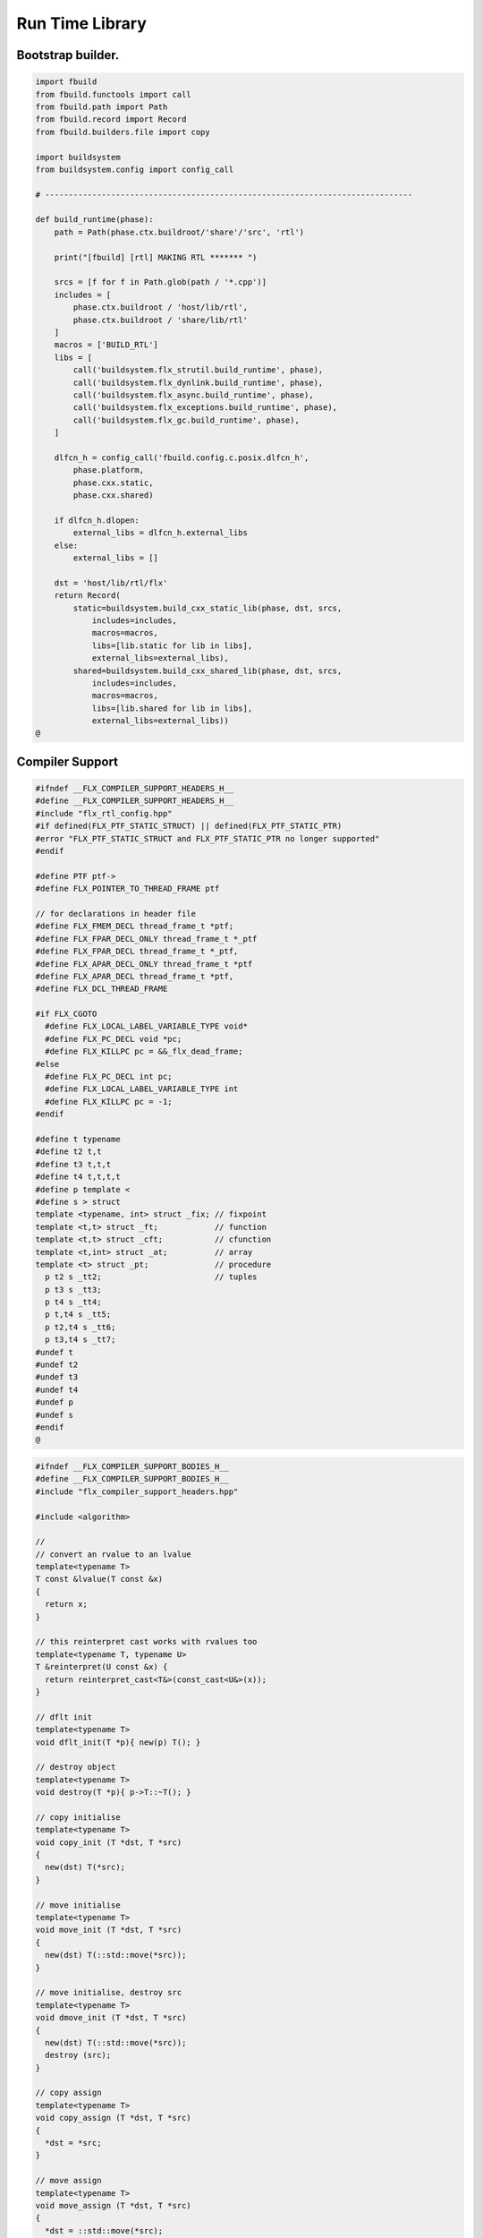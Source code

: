 
================
Run Time Library
================



Bootstrap builder.
==================


.. code-block:: python

   import fbuild
   from fbuild.functools import call
   from fbuild.path import Path
   from fbuild.record import Record
   from fbuild.builders.file import copy
   
   import buildsystem
   from buildsystem.config import config_call
   
   # ------------------------------------------------------------------------------
   
   def build_runtime(phase):
       path = Path(phase.ctx.buildroot/'share'/'src', 'rtl')
   
       print("[fbuild] [rtl] MAKING RTL ******* ")
   
       srcs = [f for f in Path.glob(path / '*.cpp')]
       includes = [
           phase.ctx.buildroot / 'host/lib/rtl',
           phase.ctx.buildroot / 'share/lib/rtl'
       ]
       macros = ['BUILD_RTL']
       libs = [
           call('buildsystem.flx_strutil.build_runtime', phase),
           call('buildsystem.flx_dynlink.build_runtime', phase),
           call('buildsystem.flx_async.build_runtime', phase),
           call('buildsystem.flx_exceptions.build_runtime', phase),
           call('buildsystem.flx_gc.build_runtime', phase),
       ]
   
       dlfcn_h = config_call('fbuild.config.c.posix.dlfcn_h',
           phase.platform,
           phase.cxx.static,
           phase.cxx.shared)
   
       if dlfcn_h.dlopen:
           external_libs = dlfcn_h.external_libs
       else:
           external_libs = []
   
       dst = 'host/lib/rtl/flx'
       return Record(
           static=buildsystem.build_cxx_static_lib(phase, dst, srcs,
               includes=includes,
               macros=macros,
               libs=[lib.static for lib in libs],
               external_libs=external_libs),
           shared=buildsystem.build_cxx_shared_lib(phase, dst, srcs,
               includes=includes,
               macros=macros,
               libs=[lib.shared for lib in libs],
               external_libs=external_libs))
   @
   

Compiler Support
================


.. code-block:: cpp

   #ifndef __FLX_COMPILER_SUPPORT_HEADERS_H__
   #define __FLX_COMPILER_SUPPORT_HEADERS_H__
   #include "flx_rtl_config.hpp"
   #if defined(FLX_PTF_STATIC_STRUCT) || defined(FLX_PTF_STATIC_PTR)
   #error "FLX_PTF_STATIC_STRUCT and FLX_PTF_STATIC_PTR no longer supported"
   #endif
   
   #define PTF ptf->
   #define FLX_POINTER_TO_THREAD_FRAME ptf
   
   // for declarations in header file
   #define FLX_FMEM_DECL thread_frame_t *ptf;
   #define FLX_FPAR_DECL_ONLY thread_frame_t *_ptf
   #define FLX_FPAR_DECL thread_frame_t *_ptf,
   #define FLX_APAR_DECL_ONLY thread_frame_t *ptf
   #define FLX_APAR_DECL thread_frame_t *ptf,
   #define FLX_DCL_THREAD_FRAME
   
   #if FLX_CGOTO
     #define FLX_LOCAL_LABEL_VARIABLE_TYPE void*
     #define FLX_PC_DECL void *pc;
     #define FLX_KILLPC pc = &&_flx_dead_frame;
   #else
     #define FLX_PC_DECL int pc;
     #define FLX_LOCAL_LABEL_VARIABLE_TYPE int
     #define FLX_KILLPC pc = -1;
   #endif
   
   #define t typename
   #define t2 t,t
   #define t3 t,t,t
   #define t4 t,t,t,t
   #define p template <
   #define s > struct
   template <typename, int> struct _fix; // fixpoint
   template <t,t> struct _ft;            // function
   template <t,t> struct _cft;           // cfunction
   template <t,int> struct _at;          // array
   template <t> struct _pt;              // procedure
     p t2 s _tt2;                        // tuples
     p t3 s _tt3;
     p t4 s _tt4;
     p t,t4 s _tt5;
     p t2,t4 s _tt6;
     p t3,t4 s _tt7;
   #undef t
   #undef t2
   #undef t3
   #undef t4
   #undef p
   #undef s
   #endif
   @

.. code-block:: cpp

   #ifndef __FLX_COMPILER_SUPPORT_BODIES_H__
   #define __FLX_COMPILER_SUPPORT_BODIES_H__
   #include "flx_compiler_support_headers.hpp"
   
   #include <algorithm>
   
   //
   // convert an rvalue to an lvalue
   template<typename T>
   T const &lvalue(T const &x)
   {
     return x;
   }
   
   // this reinterpret cast works with rvalues too
   template<typename T, typename U>
   T &reinterpret(U const &x) {
     return reinterpret_cast<T&>(const_cast<U&>(x));
   }
   
   // dflt init
   template<typename T> 
   void dflt_init(T *p){ new(p) T(); }
   
   // destroy object
   template<typename T> 
   void destroy(T *p){ p->T::~T(); }
   
   // copy initialise
   template<typename T> 
   void copy_init (T *dst, T *src)
   {
     new(dst) T(*src);
   }
   
   // move initialise
   template<typename T> 
   void move_init (T *dst, T *src)
   {
     new(dst) T(::std::move(*src));
   }
   
   // move initialise, destroy src
   template<typename T> 
   void dmove_init (T *dst, T *src)
   {
     new(dst) T(::std::move(*src));
     destroy (src);
   }
   
   // copy assign
   template<typename T> 
   void copy_assign (T *dst, T *src)
   {
     *dst = *src;
   }
   
   // move assign
   template<typename T> 
   void move_assign (T *dst, T *src)
   {
     *dst = ::std::move(*src);
   }
   
   // move assign, destroy src
   template<typename T> 
   void dmove_assign (T *dst, T *src)
   {
     *dst = ::std::move(*src);
     destroy (src);
   }
   
   class ValueType
   {
     virtual size_t object_size_impl()=0;
     virtual size_t object_alignment_impl()=0;
     virtual void dflt_init_impl (void *)=0;
     virtual void destroy_impl (void *)=0;
     virtual void copy_init_impl(void *, void *)=0;
     virtual void move_init_impl(void *, void *)=0;
     virtual void copy_assign_impl(void *, void *)=0;
     virtual void move_assign_impl(void *, void *)=0;
   public:
     size_t object_size() { return object_size_impl(); }
     size_t object_alignment() { return object_size_impl(); }
     void dflt_init(void *dst) { dflt_init_impl(dst); }
     void destroy(void *dst) { destroy_impl (dst); }
   
     void copy_init (void *dst, void *src) { copy_init_impl(dst,src); }
     void move_init (void *dst, void *src) { move_init_impl(dst,src); }
     void copy_assign(void *dst, void *src) { copy_assign_impl(dst,src); }
     void move_assign(void *dst, void *src) { move_assign_impl(dst,src); }
   };
   
   template<typename T> 
   class CxxValueType : public virtual ValueType
   {
     size_t object_size_impl() { return sizeof(T); }
     size_t object_alignment_impl() { return alignof(T); }
     void dflt_init_impl(void *dst) { ::dflt_init<T>((T*)dst); }
     void destroy_impl(void *dst) { ::dflt_init<T>((T*)dst); }
     void copy_init_impl(void *dst, void *src) { ::copy_init<T>((T*)dst,(T*)src); }
     void move_init_impl(void *dst, void *src) { ::move_init<T>((T*)dst,(T*)src); }
     void copy_assign_impl(void *dst, void *src) { ::copy_assign<T>((T*)dst,(T*)src); }
     void move_assign_impl(void *dst, void *src) { ::move_assign<T>((T*)dst,(T*)src); }
   };
   
   // object does NOT own the product description array
   // should use a shared pointer thing I guess
   class ProductType : public virtual ValueType
   {
     size_t n;
     ValueType **cp;
   public:
     ProductType (ValueType **p, size_t m) : cp(p), n(n) {}
     ~ProductType();
     size_t object_size_impl() override;
     size_t object_alignment_impl() override;
     void dflt_init_impl (void *) override;
     void destroy_impl (void *) override;
     void copy_init_impl(void *, void *) override;
     void move_init_impl(void *, void *) override;
     void copy_assign_impl(void *, void *) override;
     void move_assign_impl(void *, void *) override;
   };
   
   
   template<typename T0, typename T1> 
   struct _tt2 {
     T0 mem_0;
     T1 mem_1;
     _tt2() {}
     _tt2 (T0 _a0, T1 _a1) : mem_0(_a0), mem_1(_a1) {}
   };
   
   template<typename T0, typename T1, typename T2> 
   struct _tt3 {
     T0 mem_0;
     T1 mem_1;
     T2 mem_2;
     _tt3() {}
     _tt3 (T0 _a0, T1 _a1, T2 _a2) : 
       mem_0(_a0), mem_1(_a1),mem_2(_a2) 
       {}
   };
   
   template<typename T0, typename T1, typename T2, typename T3> 
   struct _tt4 {
     T0 mem_0;
     T1 mem_1;
     T2 mem_2;
     T3 mem_3;
     _tt4() {}
     _tt4 (T0 _a0, T1 _a1, T2 _a2, T3 _a3) : 
       mem_0(_a0), mem_1(_a1),mem_2(_a2), mem_3(_a3) 
       {}
   };
   
   template<typename T0, typename T1, typename T2, typename T3, typename T4> 
   struct _tt5 {
     T0 mem_0;
     T1 mem_1;
     T2 mem_2;
     T3 mem_3;
     T4 mem_4;
     _tt5() {}
     _tt5 (T0 _a0, T1 _a1, T2 _a2, T3 _a3, T4 _a4) : 
       mem_0(_a0), mem_1(_a1),mem_2(_a2), mem_3(_a3), mem_4(_a4)
       {}
   };
   
   
   #define FLX_EXEC_FAILURE(f,op,what) \
     throw ::flx::rtl::flx_exec_failure_t (f,op,what)
   
   #define FLX_HALT(f,sl,sc,el,ec,s) \
     throw ::flx::rtl::flx_halt_t (::flx::rtl::flx_range_srcref_t(f,sl,sc,el,ec),__FILE__,__LINE__,s)
   
   // note call should be trace(&v,...) however that requires
   // compiler support to make a trace record for each tracepoint
   // so we use NULL for now
   
   #ifdef FLX_ENABLE_TRACE
   #define FLX_TRACE(v,f,sl,sc,el,ec,s) \
     ::flx::rtl::flx_trace (NULL,::flx::rtl::flx_range_srcref_t(f,sl,sc,el,ec),__FILE__,__LINE__,s)
   #else
   #define FLX_TRACE(v,f,sl,sc,el,ec,s)
   #endif
   
   #define FLX_MATCH_FAILURE(f,sl,sc,el,ec) \
     throw ::flx::rtl::flx_match_failure_t (::flx::rtl::flx_range_srcref_t(f,sl,sc,el,ec),__FILE__,__LINE__)
   
   #define FLX_DROPTHRU_FAILURE(f,sl,sc,el,ec) \
     throw ::flx::rtl::flx_dropthru_failure_t (::flx::rtl::flx_range_srcref_t(f,sl,sc,el,ec),__FILE__,__LINE__)
   
   #define FLX_ASSERT_FAILURE(f,sl,sc,el,ec) \
     throw ::flx::rtl::flx_assert_failure_t (::flx::rtl::flx_range_srcref_t(f,sl,sc,el,ec),__FILE__,__LINE__)
   
   #define FLX_ASSERT2_FAILURE(f,sl,sc,el,ec,f2,sl2,sc2,el2,ec2) \
     throw ::flx::rtl::flx_assert2_failure_t (\
       ::flx::rtl::flx_range_srcref_t(f,sl,sc,el,ec),\
       ::flx::rtl::flx_range_srcref_t(f2,sl2,sc2,el2,sc2),\
       __FILE__,__LINE__)
   
   #define FLX_AXIOM_CHECK_FAILURE(f,sl,sc,el,ec,f2,sl2,sc2,el2,ec2) \
     throw ::flx::rtl::flx_axiom_check_failure_t (\
       ::flx::rtl::flx_range_srcref_t(f,sl,sc,el,ec),\
       ::flx::rtl::flx_range_srcref_t(f2,sl2,sc2,el2,sc2),\
       __FILE__,__LINE__)
   
   #define FLX_RANGE_FAILURE(mi,v,ma,f,sl,sc,el,ec) \
     throw ::flx::rtl::flx_range_failure_t (mi,v,ma,::flx::rtl::flx_range_srcref_t(f,sl,sc,el,ec),__FILE__,__LINE__)
   
   // for generated code in body file
   #define INIT_PC pc=0;
       ///< interior program counter
   
   #if FLX_CGOTO
     #ifdef __clang__
     #define FLX_START_SWITCH (&&_start_switch); _start_switch: if(pc)goto *pc;
     #else
     #define FLX_START_SWITCH _start_switch: if(pc)goto *pc;
     #endif
     #define FLX_LOCAL_LABEL_ADDRESS(x) &&case_##x
     #define FLX_SET_PC(x) pc=&&case_##x;
     #define FLX_CASE_LABEL(x) case_##x:;
     #define FLX_DECLARE_LABEL(n,i,x) \
       extern void f##i##_##n##_##x(void) __asm__("l"#i"_"#n"_"#x);
     #define FLX_LABEL(n,i,x) x:\
       __asm__(".global l"#i"_"#n"_"#x);\
       __asm__("l"#i"_"#n"_"#x":");\
       __asm__(""::"g"(&&x));
     #define FLX_FARTARGET(n,i,x) (void*)&f##i##_##n##_##x
     #define FLX_END_SWITCH \
       _flx_dead_frame: throw ::flx::rtl::flx_dead_frame_failure_t(__FILE__,__LINE__);
   #else
     #define FLX_START_SWITCH _start_switch: switch(pc){case 0:;
     #define FLX_LOCAL_LABEL_ADDRESS(x) x
     #define FLX_SET_PC(x) pc=x;
     #define FLX_CASE_LABEL(x) case x:;
     #define FLX_DECLARE_LABEL(n,i,x)
     #define FLX_LABEL(n,i,x) case n: x:;
     #define FLX_FARTARGET(n,i,x) n
     #define FLX_END_SWITCH \
       case -1: throw ::flx::rtl::flx_dead_frame_failure_t(__FILE__,__LINE__);\
       default: throw ::flx::rtl::flx_switch_failure_t(__FILE__,__LINE__); }
   #endif
   
   //
   // We do a direct long jump to a target as follows:
   // 
   // If the target frame is just ourself (this) 
   // we set the pc and just goto the start of the procedure,
   // allowing the switch/computed goto there to do the local jump.
   //
   // If the target is foreign, we force the foreign frame pc
   // to the target pc, and then return that frame to the driver
   // so it will resume that procedure, executing the starting switch,
   // which now jumps to the required location.
   //
   #define FLX_DIRECT_LONG_JUMP(ja) \
     { \
       ::flx::rtl::jump_address_t j = ja; \
       if(j.target_frame == this) { \
         pc = j.local_pc; \
         goto _start_switch; \
       } else { \
         j.target_frame->pc = j.local_pc; \
         return j.target_frame; \
       } \
     }
   
   #define FLX_RETURN \
   { \
     con_t *tmp = _caller; \
     _caller = 0; \
     return tmp; \
   }
   
   #define FLX_NEWP(x) new(*PTF gcp,x##_ptr_map,true)x
   
   #define FLX_FINALISER(x) \
   static void x##_finaliser(::flx::gc::generic::collector_t *, void *__p){\
     ((x*)__p)->~x();\
   }
   
   
   #define FLX_FMEM_INIT_ONLY : ptf(_ptf)
   #define FLX_FMEM_INIT : ptf(_ptf),
   #define FLX_FPAR_PASS_ONLY ptf
   #define FLX_FPAR_PASS ptf,
   #define FLX_APAR_PASS_ONLY _ptf
   #define FLX_APAR_PASS _ptf,
   #define _PTF _ptf->
   #define _PTFV _ptf
   #define FLX_PASS_PTF 1
   #define FLX_EAT_PTF(x) x
   #define FLX_DEF_THREAD_FRAME
   
   #define FLX_FRAME_WRAPPERS(mname,name) \
   extern "C" FLX_EXPORT mname::thread_frame_t *name##_create_thread_frame(\
     ::flx::gc::generic::gc_profile_t *gcp\
   ) {\
     mname::thread_frame_t *p = new(*gcp,mname::thread_frame_t_ptr_map,false) mname::thread_frame_t();\
     p->gcp = gcp;\
     return p;\
   }
   
   // init is a heap procedure
   #define FLX_START_WRAPPER(mname,name,x)\
   extern "C" FLX_EXPORT ::flx::rtl::con_t *name##_flx_start(\
     mname::thread_frame_t *__ptf,\
     int argc,\
     char **argv,\
     FILE *stdin_,\
     FILE *stdout_,\
     FILE *stderr_\
   ) {\
     __ptf->argc = argc;\
     __ptf->argv = argv;\
     __ptf->flx_stdin = stdin_;\
     __ptf->flx_stdout = stdout_;\
     __ptf->flx_stderr = stderr_;\
     return (new(*__ptf->gcp,mname::x##_ptr_map,false) \
       mname::x(__ptf)) ->call(0);\
   }
   
   // init is a stack procedure
   #define FLX_STACK_START_WRAPPER_PTF(mname,name,x)\
   extern "C" FLX_EXPORT ::flx::rtl::con_t *name##_flx_start(\
     mname::thread_frame_t *__ptf,\
     int argc,\
     char **argv,\
     FILE *stdin_,\
     FILE *stdout_,\
     FILE *stderr_\
   ) {\
     __ptf->argc = argc;\
     __ptf->argv = argv;\
     __ptf->flx_stdin = stdin_;\
     __ptf->flx_stdout = stdout_;\
     __ptf->flx_stderr = stderr_;\
     mname::x(__ptf).stack_call();\
     return 0;\
   }
   
   
   // init is a stack procedure, no PTF
   #define FLX_STACK_START_WRAPPER_NOPTF(mname,name,x)\
   extern "C" FLX_EXPORT ::flx::rtl::con_t *name##_flx_start(\
     mname::thread_frame_t *__ptf,\
     int argc,\
     char **argv,\
     FILE *stdin_,\
     FILE *stdout_,\
     FILE *stderr_\
   ) {\
     __ptf->argc = argc;\
     __ptf->argv = argv;\
     __ptf->flx_stdin = stdin_;\
     __ptf->flx_stdout = stdout_;\
     __ptf->flx_stderr = stderr_;\
     mname::x().stack_call();\
     return 0;\
   }
   
   
   // init is a C procedure, passed PTF
   #define FLX_C_START_WRAPPER_PTF(mname,name,x)\
   extern "C" FLX_EXPORT ::flx::rtl::con_t *name##_flx_start(\
     mname::thread_frame_t *__ptf,\
     int argc,\
     char **argv,\
     FILE *stdin_,\
     FILE *stdout_,\
     FILE *stderr_\
   ) {\
     __ptf->argc = argc;\
     __ptf->argv = argv;\
     __ptf->flx_stdin = stdin_;\
     __ptf->flx_stdout = stdout_;\
     __ptf->flx_stderr = stderr_;\
     mname::x(__ptf);\
     return 0;\
   }
   
   // init is a C procedure, NOT passed PTF
   #define FLX_C_START_WRAPPER_NOPTF(mname,name,x)\
   extern "C" FLX_EXPORT ::flx::rtl::con_t *name##_flx_start(\
     mname::thread_frame_t *__ptf,\
     int argc,\
     char **argv,\
     FILE *stdin_,\
     FILE *stdout_,\
     FILE *stderr_\
   ) {\
     mname::x();\
     return 0;\
   }
   
   
   #endif
   @

RTL
===


.. code-block:: cpp

   #ifndef __FLX_RTL_H__
   #define __FLX_RTL_H__
   
   #include "flx_rtl_config.hpp"
   #include "flx_exceptions.hpp"
   #include "flx_gc.hpp"
   #include "flx_serialisers.hpp"
   #include "flx_rtl_shapes.hpp"
   #include "flx_compiler_support_headers.hpp"
   #include "flx_compiler_support_bodies.hpp"
   #include "flx_continuation.hpp"
   
   #include <string>
   #include <functional>
   #include <cstdint>
   
   namespace flx { namespace rtl {
   
   typedef void *void_pointer;
   
   // ********************************************************
   // Compact Linear Type and projection  
   // ********************************************************
   
   typedef ::std::uint64_t cl_t; 
   
   // ********************************************************
   // Felix system classes
   // ********************************************************
   
   // MOVED TO flx_exceptions
   //struct RTL_EXTERN con_t;     // continuation
   struct RTL_EXTERN jump_address_t;     // label variable type
   struct RTL_EXTERN fthread_t; // f-thread
   struct RTL_EXTERN _uctor_;   // union constructor
   //struct RTL_EXTERN _variant_;   // variant constructor
   struct RTL_EXTERN schannel_t;   // synchronous channel type
   struct RTL_EXTERN slist_t;   // singly linked list of void*
   struct RTL_EXTERN slist_node_t;   // singly linked list of void*
   struct RTL_EXTERN clptr_t;  // pointer to compact linear product component
   struct RTL_EXTERN clprj_t;  // compact linear projection
   
   // MOVE THIS TO RTL AND PROVIDE SUITABLE RTTI SO GC KNOWS ABOUT THE FRAME POINTER
   struct RTL_EXTERN jump_address_t
   {
     con_t *target_frame;
     FLX_LOCAL_LABEL_VARIABLE_TYPE local_pc;
   
     jump_address_t (con_t *tf, FLX_LOCAL_LABEL_VARIABLE_TYPE lpc) : 
       target_frame (tf), local_pc (lpc) 
     {}
     jump_address_t () : target_frame (0), local_pc(0) {}
     jump_address_t (con_t *tf) : target_frame(tf), local_pc(0) {}
     // default copy constructor and assignment
   };
   
   
   // ********************************************************
   /// SLIST. singly linked lists: SHARABLE and COPYABLE
   /// SLIST manages pointers to memory managed by the collector
   // ********************************************************
   
   struct RTL_EXTERN slist_node_t {
     slist_node_t *next;
     void *data;
     slist_node_t(slist_node_t *n, void *d) : next(n), data(d) {}
   };
   
   
   struct RTL_EXTERN slist_t {
     slist_t(){} // hack
     gc::generic::gc_profile_t *gcp;
     struct slist_node_t *head;
   
     slist_t (gc::generic::gc_profile_t*); ///< create empty list
   
     void push(void *data);                ///< push a gc pointer
     void *pop();                          ///< pop a gc pointer
     bool isempty()const;
   };
   
   // ********************************************************
   /// FTHREAD. Felix threads
   // ********************************************************
   
   struct RTL_EXTERN fthread_t // fthread abstraction
   {
     con_t *cc;                    ///< current continuation
   
     fthread_t();                  ///< dead thread, suitable for assignment
     fthread_t(con_t*);            ///< make thread from a continuation
     _uctor_ *run();               ///< run until dead or driver service request
     void kill();                  ///< kill by detaching the continuation
     _uctor_ *get_svc()const;      ///< get current service request of waiting thread
   private: // uncopyable
     fthread_t(fthread_t const&) = delete;
     void operator=(fthread_t const&) = delete;
   };
   
   // ********************************************************
   /// SCHANNEL. Synchronous channels
   // ********************************************************
   
   struct RTL_EXTERN schannel_t
   {
     slist_t *waiting_to_read;             ///< fthreads waiting for a writer
     slist_t *waiting_to_write;            ///< fthreads waiting for a reader
     schannel_t(gc::generic::gc_profile_t*);
     void push_reader(fthread_t *);        ///< add a reader
     fthread_t *pop_reader();              ///< pop a reader, NULL if none
     void push_writer(fthread_t *);        ///< add a writer
     fthread_t *pop_writer();              ///< pop a writer, NULL if none
   private: // uncopyable
     schannel_t(schannel_t const&) = delete;
     void operator= (schannel_t const&) = delete;
   };
   
   // ********************************************************
   /// VARIANTS. Felix union type
   /// note: non-polymorphic, so ctor can be inline
   // ********************************************************
   
   struct RTL_EXTERN _uctor_
   {
     int variant;  ///< Variant code
     void *data;   ///< Heap variant constructor data
     _uctor_() : variant(-1), data(0) {}
     _uctor_(int i, void *d) : variant(i), data(d) {}
     _uctor_(int *a, _uctor_ x) : variant(a[x.variant]), data(x.data) {}
   };
   
   RTL_EXTERN char const *describe_service_call(int);
   
   // ********************************************************
   /// VARIANTS. Felix variant type
   /// note: non-polymorphic, so ctor can be inline
   // ********************************************************
   
   /* NOT USED ANY MORE
   struct RTL_EXTERN _variant_
   {
     char const *vname;  ///< Variant code
     void *vdata;   ///< Heap variant constructor data
     _variant_() : vname(""), vdata(0) {}
     _variant_(char const *n, void *d) : vname(n), vdata(d) {}
   };
   */
   
   
   // ********************************************************
   /// COMPACT LINEAR PROJECTIONS 
   // ********************************************************
   
   struct RTL_EXTERN clprj_t 
   {
     cl_t divisor;
     cl_t modulus;
     clprj_t () : divisor(1), modulus(-1) {}
     clprj_t (cl_t d, cl_t m) : divisor (d), modulus (m) {}
   
   };
   
   // reverse compose projections left \odot right
   inline clprj_t rcompose (clprj_t left, clprj_t right) {
     return clprj_t (left.divisor * right.divisor, right.modulus);
   }
   
   // apply projection to value
   inline cl_t apply (clprj_t prj, cl_t v) {
     return v / prj.divisor % prj.modulus;
   }
   
   // ********************************************************
   /// COMPACT LINEAR POINTERS
   // ********************************************************
   
   struct RTL_EXTERN clptr_t 
   {
     cl_t *p;
     cl_t divisor;
     cl_t modulus;
     clptr_t () : p(0), divisor(1),modulus(-1) {}
     clptr_t (cl_t *_p, cl_t d, cl_t m) : p(_p), divisor(d),modulus(m) {}
   
     // upgrade from ordinary pointer
     clptr_t (cl_t *_p, cl_t siz) : p (_p), divisor(1), modulus(siz) {}
   };
   
   // apply projection to pointer
   inline clptr_t applyprj (clptr_t cp, clprj_t d)  {
     return  clptr_t (cp.p, d.divisor * cp.divisor, d.modulus);
   }
   
   // dereference
   inline cl_t deref(clptr_t q) { return *q.p / q.divisor % q.modulus; }
   
   // storeat
   inline void storeat (clptr_t q, cl_t v) {
       *q.p = *q.p - (*q.p / q.divisor % q.modulus) * q.divisor + v * q.divisor;
       //*q.p -= ((*q.p / q.divisor % q.modulus) - v) * q.divisor; //???
   }
   
   // ********************************************************
   // SERVICE REQUEST CODE
   // THESE VALUES MUST SYNCH WITH THE STANDARD LIBRARY
   // ********************************************************
   
   enum svc_t               // what the dispatch should do
   {                        // when the resume callback returns
     svc_yield = 0,
     svc_get_fthread=1,
     svc_read=2,
     svc_general=3,               // temporary hack by RF
     svc_reserved1=4,
     svc_spawn_pthread=5,
     svc_spawn_detached=6,        // schedule fthread and invoke
     svc_sread=7,                 // synchronous read
     svc_swrite=8,                // synchronous write
     svc_kill=9,                  // kill fthread
     svc_swait =10,          
     svc_multi_swrite=11,         // multi-write
     svc_schedule_detached=12,    // schedule fthread (continue)
     svc_end
   };
   
   struct readreq_t {
     schannel_t *chan;
     void *variable;
   };
   
   struct flx_trace_t
   {
     size_t count;
     int enable_trace;
   };
   
   extern RTL_EXTERN int flx_enable_trace;
   
   RTL_EXTERN void flx_trace(flx_trace_t* tr,flx_range_srcref_t sr, char const *file, int line, char const *msg);
   
   }} // namespaces
   
   #endif
   @

.. code-block:: cpp

   #include "flx_rtl.hpp"
   #include "flx_rtl_shapes.hpp"
   
   #include <cstdio>
   #include <cassert>
   #include <cstddef>
   #include <stdint.h>
   #include "flx_exceptions.hpp"
   #include "flx_collector.hpp"
   #include "flx_serialisers.hpp"
   #include "flx_continuation.hpp"
   
   // main run time library code
   
   namespace flx { namespace rtl {
   
   
   static char const *svc_desc[13] = {
     "svc_yield",
     "svc_get_fthread",
     "svc_read",
     "svc_general",
     "svc_reserved1",
     "svc_spawn_pthread",
     "svc_spawn_detached",
     "svc_sread",
     "svc_swrite",
     "svc_kill",
     "svc_swait",
     "svc_multi_swrite",
     "svc_schedule_detached"
   };
   
   char const *describe_service_call(int x)
   {
     if (x < 0 || x >12) return "Unknown service call";
     else return svc_desc[x];
   }
   
   // ********************************************************
   // slist implementation
   // ********************************************************
   
   slist_t::slist_t(::flx::gc::generic::gc_profile_t *_gcp) : gcp (_gcp), head(0) {}
   
   bool slist_t::isempty()const { return head == 0; }
   
   void slist_t::push(void *data)
   {
     head = new(*gcp,slist_node_ptr_map,true) slist_node_t(head,data);
   }
   
   // note: never fails, return NULL pointer if the list is empty
   void *slist_t::pop()
   {
     if(head) {
       void *data = head->data;
       head=head->next;
       return data;
     }
     else return 0;
   }
   // ********************************************************
   // fthread_t implementation
   // ********************************************************
   
   fthread_t::fthread_t() : cc(0) {}
   fthread_t::fthread_t(con_t *a) : cc(a) {}
   
   // uncopyable object but implementation needed for linker????
   //fthread_t::fthread_t(fthread_t const&){ assert(false); }
   //void fthread_t::operator=(fthread_t const&){ assert(false); }
   
   void fthread_t::kill() { cc = 0; }
   
   _uctor_ *fthread_t::get_svc()const { return cc?cc->p_svc:0; }
   
   _uctor_ *fthread_t::run() {
     if(!cc) return 0; // dead
   restep:
     cc->p_svc = 0;
   step:
     //fprintf(stderr,"[fthread_t::run::step] cc=%p->",cc);
     try { cc = cc->resume(); }
     catch (con_t *x) { cc = x; }
   
     //fprintf(stderr,"[fthread_t::run::step] ->%p\n",cc);
     if(!cc) return 0; // died
   
     if(cc->p_svc)
     {
       //fprintf(stderr,"[fthread_t::run::service call] ->%d\n",cc->p_svc);
       switch(cc->p_svc->variant)
       {
         case svc_get_fthread:
           // NEW VARIANT LAYOUT RULES
           // One less level of indirection here
           //**(fthread_t***)(cc->p_svc->data) = this;
           *(fthread_t**)(cc->p_svc->data) = this;
           goto restep;      // handled
   
         //case svc_yield:
         //  goto restep;
   
         // we don't know what to do with the request,
         // so pass the buck to the driver
         default:
           return cc->p_svc;
       }
     }
     goto step;
   }
   
   // ********************************************************
   // schannel_t implementation
   // ********************************************************
   
   schannel_t::schannel_t (gc::generic::gc_profile_t *gcp) :
     waiting_to_read(0), waiting_to_write(0)
   {
     waiting_to_read = new (*gcp, slist_ptr_map,false) slist_t(gcp);
     waiting_to_write = new (*gcp, slist_ptr_map,false) slist_t(gcp);
   }
   
   // uncopyable object but implementation needed for linker
   //schannel_t::schannel_t(schannel_t const&) { assert(false); }
   //void schannel_t::operator=(schannel_t const&) { assert(false); }
   
   void schannel_t::push_reader(fthread_t *r)
   {
     waiting_to_read->push(r);
   }
   
   void schannel_t::push_writer(fthread_t *w)
   {
     waiting_to_write->push(w);
   }
   
   fthread_t *schannel_t::pop_reader()
   {
     return (fthread_t*)waiting_to_read->pop();
   }
   
   fthread_t *schannel_t::pop_writer()
   {
     return (fthread_t*)waiting_to_write->pop();
   }
   // ********************************************************
   // trace feature
   // ********************************************************
   
   int flx_enable_trace=1;
   size_t flx_global_trace_count=0uL;
   
   void flx_trace(flx_trace_t* tr,flx_range_srcref_t sr, char const *file, int line, char const *msg)
   {
     if(!flx_enable_trace)return;
     flx_global_trace_count++;
     if(tr)
     {
       tr->count++;
       if(tr->enable_trace)
       {
         fprintf(stderr,"%zu : %s\n",tr->count,msg);
         print_loc(stderr,sr,file,line);
       }
     }
     else
     {
       fprintf(stderr,"%zu : %s\n",flx_global_trace_count,msg);
       print_loc(stderr,sr,file,line);
     }
   }
   }}
   
   ProductType::~ProductType(){}
   
   size_t ProductType::object_size_impl() {
     size_t s = 0;
     for (int i=0; i<n; ++i) s+=cp[i]->object_size();
     return s;
   }
   
   size_t ProductType::object_alignment_impl() {
     size_t s = 0;
     for (int i=0; i<n; ++i) s = ::std::max(s,cp[i]->object_alignment());
     return s;
   }
   
   // if a is aligned then a%amt == 0
   // otherwise a%amt is the amount over the previously aligned
   // address, so we subtract it to get the previously aligned address
   // and then add the amt back to get the next one.
   uintptr_t round_up (uintptr_t a, size_t amt) {
     size_t adj = a % amt;
     return adj? a + amt - a%amt:a;
   }
   #define INCR(p,a) *(unsigned char **)p += a;
   
   void *round_up (void *a, size_t amt) { 
     return (void*)round_up((uintptr_t)a, amt); 
   }
   
   void ProductType::dflt_init_impl (void *p) {
     for (int i = 0; i<n; ++i) {
       auto vt = cp[i];
       p = round_up(p,vt->object_alignment());
       vt->dflt_init(p);
       INCR(p,vt->object_size());
     }
   };
   
   void ProductType::destroy_impl (void *p) {
     for (int i = 0; i<n; ++i) {
       auto vt = cp[i];
       p = round_up(p,vt->object_alignment());
       vt->destroy(p);
       INCR(p,vt->object_size());
     }
   }
   
   void ProductType::copy_init_impl(void *dst, void *src) {
     for (int i = 0; i<n; ++i) {
       auto vt = cp[i];
       auto align = vt->object_alignment();
       src = round_up(src,align);
       dst = round_up(dst,align);
       vt->copy_init(dst,src);
       auto z = vt->object_size();
       INCR(src,z);
       INCR(dst,z);
     }
   }
   
   void ProductType::move_init_impl(void *dst, void *src) {
     for (int i = 0; i<n; ++i) {
       auto vt = cp[i];
       auto align = vt->object_alignment();
       src = round_up(src,align);
       dst = round_up(dst,align);
       vt->move_init(dst,src);
       auto z = vt->object_size();
       INCR(src, z);
       INCR(dst, z);
     }
   }
   
   void ProductType::copy_assign_impl(void *dst, void *src) {
     for (int i = 0; i<n; ++i) {
       auto vt = cp[i];
       auto align = vt->object_alignment();
       src = round_up(src,align);
       dst = round_up(dst,align);
       vt->copy_assign(dst,src);
       auto z = vt->object_size();
       INCR(src, z);
       INCR(dst, z);
     }
   }
   
   void ProductType::move_assign_impl(void *dst, void *src) {
     for (int i = 0; i<n; ++i) {
       auto vt = cp[i];
       auto align = vt->object_alignment();
       src = round_up(src,align);
       dst = round_up(dst,align);
       vt->move_assign(dst,src);
       auto z = vt->object_size();
       INCR(src, z);
       INCR(dst, z);
     }
   }
   
   
   @

Exec Util
=========


.. code-block:: cpp

   #ifndef FLX_EXECUTIL
   #define FLX_EXECUTIL
   #include "flx_rtl_config.hpp"
   #include "flx_rtl.hpp"
   #include "flx_sync.hpp"
   #include "flx_gc.hpp"
   
   namespace flx { namespace rtl { namespace executil {
     RTL_EXTERN void run(flx::rtl::con_t *c);
     RTL_EXTERN void frun (::flx::gc::generic::gc_profile_t* gcp, ::flx::rtl::con_t *p);
   }}}
   #endif
   @

.. code-block:: cpp

   #include "flx_executil.hpp"
   namespace flx { namespace rtl { namespace executil {
   void run(::flx::rtl::con_t *p)
   {
     while(p)
     {
       try { p=p->resume(); }
       catch (::flx::rtl::con_t *x) { p = x; }
     }
   }
   
   void frun (::flx::gc::generic::gc_profile_t* gcp, ::flx::rtl::con_t *p)
   {
     ::std::list< ::flx::rtl::fthread_t*> *q = 
       new ::std::list<::flx::rtl::fthread_t*>()
     ;
   
     ::flx::run::sync_sched *ss = 
        new ::flx::run::sync_sched(false, gcp, q)
     ;
   
     ::flx::rtl::fthread_t *ft = 
       new(*gcp,::flx::rtl::_fthread_ptr_map,false) ::flx::rtl::fthread_t(p)
     ;
   
     ss->collector->add_root(ft);
     ss->active->push_back(ft);
     ss->frun();
     if (ss->ft) ss->collector->remove_root(ss->ft);
     for(
       ::std::list<::flx::rtl::fthread_t*>::iterator pf = ss->active->begin();
       pf != ss->active->end();
       pf++
     )
     ss->collector->remove_root(*pf);
     delete ss->active; delete ss->ft; delete ss;
   }
   
   }}}
   @
   

.. code-block:: text

   Name: flx_executil
   Description: Felix mini scheduler
   Requires: flx
   includes: '"flx_executil.hpp"'
   @
   

Main
====


.. code-block:: cpp

   #include "flx_rtl_config.hpp"
   #include "flx_rtl.hpp"
   // THIS IS A DO NOTHING MAINLINE FOR USE WHEN STATICALLY LINKING
   #include "stdio.h"
   extern "C" RTL_EXTERN ::flx::rtl::con_t *flx_main( void *p){ 
     //fprintf(stderr, "DUMMY flx_main()\n"); 
     return 0; 
   }
   @

Shapes
======


.. code-block:: cpp

   #ifndef __FLX_RTL_SHAPES_HPP__
   #define __FLX_RTL_SHAPES_HPP__
   #include "flx_rtl_config.hpp"
   #include "flx_gc.hpp"
   
   namespace flx { namespace rtl {
   // ********************************************************
   // Shape (RTTI) objects for system classes
   // con_t is only an abstract base, so has no fixed shape
   // shapes for instance types generated by Felix compiler
   // we provide a shape for C 'int' type as well
   // ********************************************************
   
   // special: just the offset data for a pointer
   RTL_EXTERN extern ::flx::gc::generic::offset_data_t const _address_offset_data;
   
   RTL_EXTERN extern ::flx::gc::generic::gc_shape_t _fthread_ptr_map;
   RTL_EXTERN extern ::flx::gc::generic::gc_shape_t schannel_ptr_map;
   RTL_EXTERN extern ::flx::gc::generic::gc_shape_t _uctor_ptr_map;
   //RTL_EXTERN extern ::flx::gc::generic::gc_shape_t _variant_ptr_map;
   RTL_EXTERN extern ::flx::gc::generic::gc_shape_t _int_ptr_map;
   RTL_EXTERN extern ::flx::gc::generic::gc_shape_t _address_ptr_map;
   //RTL_EXTERN extern ::flx::gc::generic::gc_shape_t _caddress_ptr_map;
   RTL_EXTERN extern ::flx::gc::generic::gc_shape_t slist_node_ptr_map;
   RTL_EXTERN extern ::flx::gc::generic::gc_shape_t slist_ptr_map;
   RTL_EXTERN extern ::flx::gc::generic::gc_shape_t clptr_t_ptr_map;
   RTL_EXTERN extern ::flx::gc::generic::gc_shape_t clprj_t_ptr_map;
   RTL_EXTERN extern ::flx::gc::generic::gc_shape_t jump_address_ptr_map;
   RTL_EXTERN extern ::flx::gc::generic::gc_shape_t cl_t_ptr_map;
   
   }}
   #endif
   
   @

.. code-block:: cpp

   #include "flx_rtl_shapes.hpp"
   #include "flx_rtl.hpp"
   //#include "flx_collector.hpp"
   #include "flx_dynlink.hpp"
   #include <stddef.h>
   
   namespace flx { namespace rtl {
   
   
   // ********************************************************
   //OFFSETS for slist_node_t
   // ********************************************************
   static const std::size_t slist_node_offsets[2]={
       offsetof(slist_node_t,next),
       offsetof(slist_node_t,data)
   };
   
   static ::flx::gc::generic::offset_data_t const slist_node_offset_data = { 2, slist_node_offsets };
   ::flx::gc::generic::gc_shape_t slist_node_ptr_map = {
     NULL,
     "rtl::slist_node_t",
     1,sizeof(slist_node_t),
     0, // no finaliser,
     0, // fcops
     &slist_node_offset_data,
     ::flx::gc::generic::scan_by_offsets,
     ::flx::gc::generic::tblit<slist_node_t>,::flx::gc::generic::tunblit<slist_node_t>, 
     ::flx::gc::generic::gc_flags_default,
     0UL, 0UL
   };
   
   
   // ********************************************************
   //OFFSETS for slist_t
   // ********************************************************
   static const std::size_t slist_offsets[1]={
       offsetof(slist_t,head)
   };
   static ::flx::gc::generic::offset_data_t const slist_offset_data = { 1, slist_offsets };
   
   static CxxValueType<slist_t> _slist_t_fcops {};
   
   ::flx::gc::generic::gc_shape_t slist_ptr_map = {
     &slist_node_ptr_map,
     "rtl::slist_t",
     1,sizeof(slist_t),
     0, // no finaliser
     &_slist_t_fcops, // fcops
     &slist_offset_data,
     ::flx::gc::generic::scan_by_offsets,
     ::flx::gc::generic::tblit<slist_t>,::flx::gc::generic::tunblit<slist_t>, 
     ::flx::gc::generic::gc_flags_default,
     0UL, 0UL
   };
   
   
   // ********************************************************
   //OFFSETS for fthread_t
   // ********************************************************
   static const std::size_t _fthread_offsets[1]={
       offsetof(fthread_t,cc)
   };
   
   static ::flx::gc::generic::offset_data_t const _fthread_offset_data = { 1, _fthread_offsets };
   
   ::flx::gc::generic::gc_shape_t _fthread_ptr_map = {
     &slist_ptr_map,
     "rtl::fthread_t",
     1,sizeof(fthread_t),
     0,
     0, // fcops
     &_fthread_offset_data,
     ::flx::gc::generic::scan_by_offsets,
     ::flx::gc::generic::tblit<fthread_t>,::flx::gc::generic::tunblit<fthread_t>, 
     gc::generic::gc_flags_immobile,
     0UL, 0UL
   };
   
   
   // ********************************************************
   //OFFSETS for schannel_t
   // ********************************************************
   static const std::size_t schannel_offsets[2]={
       offsetof(schannel_t,waiting_to_read),
       offsetof(schannel_t,waiting_to_write)
   };
   
   static ::flx::gc::generic::offset_data_t const schannel_offset_data = { 2, schannel_offsets };
   
   ::flx::gc::generic::gc_shape_t schannel_ptr_map = {
     &_fthread_ptr_map,
     "rtl::schannel_t",
     1,sizeof(schannel_t),
     0, // no finaliser
     0, // fcops
     &schannel_offset_data, // scanner data
     ::flx::gc::generic::scan_by_offsets, // scanner
     ::flx::gc::generic::tblit<schannel_t>,  // encoder
     ::flx::gc::generic::tunblit<schannel_t>,  // decoder
     gc::generic::gc_flags_default,
     0UL, 0UL
   };
   
   // ********************************************************
   // _uctor_ implementation
   // ********************************************************
   //OFFSETS for _uctor_
   static const std::size_t _uctor_offsets[1]= {
     offsetof(_uctor_,data)
   };
   
   static ::flx::gc::generic::offset_data_t const _uctor_offset_data = { 1, _uctor_offsets };
   
   static CxxValueType<_uctor_> _uctor_fcops {};
   
   ::flx::gc::generic::gc_shape_t _uctor_ptr_map = {
     &schannel_ptr_map,
     "rtl::_uctor_",
     1,
     sizeof(_uctor_),
     0, // finaliser
     &_uctor_fcops, // fcops
     &_uctor_offset_data, // scanner data
     ::flx::gc::generic::scan_by_offsets, // scanner
     ::flx::gc::generic::tblit<_uctor_>, // encoder
     ::flx::gc::generic::tunblit<_uctor_>,  // decoder
     gc::generic::gc_flags_default
   };
   
   /*
   // ********************************************************
   // _variant_ implementation
   // ********************************************************
   //OFFSETS for _variant_
   static const std::size_t _variant_offsets[1]= {
     offsetof(_variant_,vdata)
   };
   
   static CxxValueType<_variant_> _variant_fcops {};
   
   static ::flx::gc::generic::offset_data_t const _variant_offset_data = { 1, _variant_offsets };
   
   ::flx::gc::generic::gc_shape_t _variant_ptr_map = {
     &_uctor_ptr_map,
     "rtl::_variant_",
     1,
     sizeof(_variant_),
     0, // finaliser
     &_variant_fcops, // fcops
     &_variant_offset_data, // scanner data
     ::flx::gc::generic::scan_by_offsets, // scanner
     ::flx::gc::generic::tblit<_variant_>, // encoder
     ::flx::gc::generic::tunblit<_variant_>,  // decoder
     gc::generic::gc_flags_default
   };
   */
   
   static CxxValueType<int> int_fcops {};
   
   // ********************************************************
   // jump_address implementation
   // ********************************************************
   //OFFSETS for jump_address 
   static const std::size_t jump_address_offsets[1]= {
     offsetof(jump_address_t,target_frame)
   };
   
   static ::flx::gc::generic::offset_data_t const 
     jump_address_offset_data = { 1, jump_address_offsets }
   ;
   
   static CxxValueType<jump_address_t> jump_address_t_fcops {};
   
   ::flx::gc::generic::gc_shape_t jump_address_ptr_map = {
     &_uctor_ptr_map,
     "rtl::jump_address_t",
     1,
     sizeof(_uctor_),
     0, // finaliser
     &jump_address_t_fcops, // fcops
     &jump_address_offset_data, // scanner data
     ::flx::gc::generic::scan_by_offsets, // scanner
     ::flx::gc::generic::tblit<jump_address_t>, // encoder
     ::flx::gc::generic::tunblit<jump_address_t>,  // decoder
     gc::generic::gc_flags_default
   };
   
   // ********************************************************
   // int implementation
   // ********************************************************
   
   
   ::flx::gc::generic::gc_shape_t _int_ptr_map = {
     &jump_address_ptr_map,
     "rtl::int",
     1,
     sizeof(int),
     0, // finaliser
     &int_fcops,
     //0, // fcops
     0, // scanner data
     0, // scanner
     ::flx::gc::generic::tblit<int>, // encoder
     ::flx::gc::generic::tunblit<int>,  // decoder
     gc::generic::gc_flags_default,
     0UL, 0UL
   };
   
   // ********************************************************
   // cl_t implementation
   // ********************************************************
   
   static CxxValueType<cl_t> cl_t_fcops {};
   
   ::flx::gc::generic::gc_shape_t cl_t_ptr_map = {
     &_int_ptr_map,
     "rtl::cl_t",
     1,
     sizeof(cl_t),
     0, // finaliser
     &cl_t_fcops, // fcops
     0, // scanner data
     0, // scanner
     ::flx::gc::generic::tblit<cl_t>,
     ::flx::gc::generic::tunblit<cl_t>, 
     gc::generic::gc_flags_default,
     0UL, 0UL
   };
   
   // ********************************************************
   // clptr_t implementation
   // ********************************************************
   
   static CxxValueType<clptr_t> clptr_t_fcops {};
   
   static const std::size_t _clptr_t_offsets[1]={ 0 };
   ::flx::gc::generic::offset_data_t const _clptr_t_offset_data = { 1, _clptr_t_offsets };
   
   
   ::flx::gc::generic::gc_shape_t clptr_t_ptr_map = {
     &cl_t_ptr_map,
     "rtl::clptr_t",
     1,
     sizeof(clptr_t),
     0, // finaliser
     &clptr_t_fcops, // fcops
     &_clptr_t_offset_data, // scanner data
     ::flx::gc::generic::scan_by_offsets, // scanner
     ::flx::gc::generic::tblit<clptr_t>,
     ::flx::gc::generic::tunblit<clptr_t>, 
     gc::generic::gc_flags_default,
     0UL, 0UL
   };
   
   // ********************************************************
   // clprj_t implementation
   // ********************************************************
   
   static CxxValueType<clprj_t> clprj_t_fcops {};
   
   ::flx::gc::generic::offset_data_t const _clprj_t_offset_data = { 0, NULL };
   
   
   ::flx::gc::generic::gc_shape_t clprj_t_ptr_map = {
     &clptr_t_ptr_map,
     "rtl::clprj_t",
     1,
     sizeof(clprj_t),
     0, // finaliser
     &clprj_t_fcops, // fcops
     0, // scanner data
     ::flx::gc::generic::scan_by_offsets, // scanner
     ::flx::gc::generic::tblit<clprj_t>,
     ::flx::gc::generic::tunblit<clprj_t>, 
     gc::generic::gc_flags_default,
     0UL, 0UL
   };
   
   
   // ********************************************************
   // pointer implementation
   // ********************************************************
   
   //OFFSETS for address
   static const std::size_t _address_offsets[1]={ 0 };
   ::flx::gc::generic::offset_data_t const _address_offset_data = { 1, _address_offsets };
   
   static ::std::string address_encoder (void *p) { 
     return ::flx::gc::generic::blit (p,sizeof (void*));
   }
   
   static size_t address_decoder (void *p, char *s, size_t i) { 
     return ::flx::gc::generic::unblit (p,sizeof (void*),s,i);
   }
   
   
   // ********************************************************
   // address implementation : MUST BE LAST because the compiler
   // uses "address_ptr_map" as the back link for generated shape tables
   // ********************************************************
   
   ::flx::gc::generic::gc_shape_t _address_ptr_map = {
     &clprj_t_ptr_map,
     "rtl::address",
     1,
     sizeof(void*),
     0, // finaliser
     0, // fcops
     &_address_offset_data, /// scanner data
     ::flx::gc::generic::scan_by_offsets, // scanner
     ::flx::gc::generic::tblit<void*>, // encoder
     ::flx::gc::generic::tunblit<void*>, // decoder
     gc::generic::gc_flags_default,
     0UL, 0UL
   };
   
   
   }}
   
   @

Plat Linux
==========


.. code-block:: cpp

   #ifndef __PLAT_LINUX_H__
   #define __PLAT_LINUX_H__
   int get_cpu_nr();
   #endif
   @

.. code-block:: cpp

   #define STAT "/proc/stat"
   #include <stdio.h>
   #include <errno.h>
   #include <stdlib.h>
   #include <string.h>
   
   #include "plat_linux.hpp"
   
   // return number of cpus
   int get_cpu_nr()
   {
      FILE *fp;
      char line[16];
      int proc_nb, cpu_nr = -1;
   
      if ((fp = fopen(STAT, "r")) == NULL) {
         fprintf(stderr, ("Cannot open %s: %s\n"), STAT, strerror(errno));
         exit(1);
      }
   
      while (fgets(line, 16, fp) != NULL) {
   
         if (strncmp(line, "cpu ", 4) && !strncmp(line, "cpu", 3)) {
            char* endptr = NULL;
            proc_nb = strtol(line + 3, &endptr, 0);
   
            if (!(endptr && *endptr == '\0')) {
              fprintf(stderr, "unable to parse '%s' as an integer in %s\n", line + 3, STAT);
              exit(1);
            }
   
            if (proc_nb > cpu_nr)
               cpu_nr = proc_nb;
         }
      }
   
      fclose(fp);
   
      return (cpu_nr + 1);
   }
   @
   

Macro config stuff
==================

Here flx_rtl_config.hpp depends on flx_rtl_config.h
which depends on flx_rtl_config_params.hpp which is
generated by the configuration system.


.. code-block:: cpp

   #ifndef __FLX_RTL_CONFIG_HPP__
   #define __FLX_RTL_CONFIG_HPP__
   #include "flx_rtl_config.h"
   
   #include <stdint.h>
   // get variant index code and pointer from packed variant rep
   #define FLX_VP(x) ((void*)((uintptr_t)(x) & ~(uintptr_t)0x03))
   #define FLX_VI(x) ((int)((uintptr_t)(x) & (uintptr_t)0x03))
   
   // make a packed variant rep from index code and pointer
   #define FLX_VR(i,p) ((void*)((uintptr_t)(p)|(uintptr_t)(i)))
   
   
   // get variant index code and pointer from nullptr variant rep
   #define FLX_VNP(x) (x)
   #define FLX_VNI(x) ((int)(x!=0))
   
   // make a nullptr variant rep from index code and pointer
   #define FLX_VNR(i,p) (p)
   
   
   #endif
   @
   

.. code-block:: c

   #ifndef __FLX_RTL_CONFIG_H__
   #define __FLX_RTL_CONFIG_H__
   
   #include "flx_rtl_config_params.hpp"
   #include <setjmp.h>
   
   #if FLX_HAVE_GNU_BUILTIN_EXPECT
   #define FLX_UNLIKELY(x) __builtin_expect(long(x),0)
   #define FLX_LIKELY(x) __builtin_expect(long(x),1)
   #else
   #define FLX_UNLIKELY(x) x
   #define FLX_LIKELY(x) x
   #endif
   
   
   #define FLX_SAVE_REGS \
     jmp_buf reg_save_on_stack; \
     setjmp (reg_save_on_stack)
   
   //
   #if FLX_HAVE_CGOTO && FLX_HAVE_ASM_LABELS
   #define FLX_CGOTO 1
   #else
   #define FLX_CGOTO 0
   #endif
   
   #if FLX_WIN32 && !defined(_WIN32_WINNT)
   #define _WIN32_WINNT 0x0600 // Require Windows NT5 (2K, XP, 2K3)
   #endif
   
   #if FLX_WIN32 && !defined(WINVER)
   #define WINVER 0x0600 // Require Windows NT5 (2K, XP, 2K3)
   #endif
   
   #if FLX_WIN32
   // vs windows.h just LOVES to include winsock version 1 headers by default.
   // that's bad for everyone, so quit it.
   #define _WINSOCKAPI_
   
   // windows.h defines min/max macros, which can cause all sorts of confusion.
   #ifndef NOMINMAX
   #define NOMINMAX
   #endif
   #endif
   
   
   #if FLX_WIN32
     #if defined(FLX_STATIC_LINK)
       #define FLX_EXPORT
       #define FLX_IMPORT
     #else
       #define FLX_EXPORT __declspec(dllexport)
       #define FLX_IMPORT __declspec(dllimport)
     #endif
   #else
     // All modules on Unix are compiled with -fvisibility=hidden
     // All API symbols get visibility default
     // whether or not we're static linking or dynamic linking (with -fPIC)
     #define FLX_EXPORT __attribute__((visibility("default"))) 
     #define FLX_IMPORT __attribute__((visibility("default"))) 
   #endif
   
   #ifdef BUILD_RTL
   #define RTL_EXTERN FLX_EXPORT
   #else
   #define RTL_EXTERN FLX_IMPORT
   #endif
   
   #if FLX_MACOSX && !FLX_HAVE_DLOPEN
   #define FLX_MACOSX_NODLCOMPAT 1
   #else
   #define FLX_MACOSX_NODLCOMPAT 0
   #endif
   
   #if FLX_HAVE_GNU
   #define FLX_ALWAYS_INLINE __attribute__ ((always_inline))
   #define FLX_NOINLINE __attribute__ ((noinline))
   #define FLX_CONST __attribute__ ((const))
   #define FLX_PURE __attribute__ ((pure))
   #define FLX_GXX_PARSER_HACK (void)0,
   #define FLX_UNUSED __attribute__((unused))
   #else
   #define FLX_ALWAYS_INLINE
   #define FLX_NOINLINE
   #define FLX_CONST
   #define FLX_PURE
   #define FLX_GXX_PARSER_HACK
   #define FLX_UNUSED
   #endif
   
   #endif
   @
   

.. code-block:: text

   Description: Felix Core Run Time Libraries
   Requires: flx flx_gc 
   Requires: flx_exceptions flx_pthread flx_async 
   Requires: re2 flx_dynlink demux faio
   @
   

.. code-block:: text

   Description: Felix Core Run Time Libraries (no threads, no async I/O)
   Requires: flx flx_gc flx_thread_free_run 
   Requires: flx_exceptions
   Requires: re2 flx_dynlink
   @
   

.. code-block:: text

   Name: flx
   Description: Felix core runtime support
   provides_dlib: -lflx_dynamic
   provides_slib: -lflx_static
   Requires: flx_gc flx_exceptions flx_pthread flx_dynlink
   library: rtl
   includes:  '"flx_rtl.hpp"'  <iostream> <cstdio> <cstddef> <cassert> <climits> <string>
   macros: BUILD_RTL
   srcdir: src/rtl
   src: .*\.cpp
   @

.. code-block:: text

   Name: flx
   Description: Felix core runtime support
   provides_dlib: /DEFAULTLIB:flx_dynamic
   provides_slib: /DEFAULTLIB:flx_static
   Requires: flx_gc flx_exceptions flx_pthread flx_dynlink
   library: rtl
   includes:  '"flx_rtl.hpp"' <iostream> <cstdio> <cstddef> <cassert> <climits> <string>
   macros: BUILD_RTL
   srcdir: src/rtl
   src: .*\.cpp
   @
   
   
